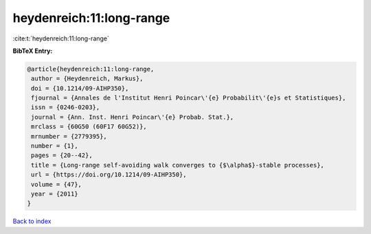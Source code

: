 heydenreich:11:long-range
=========================

:cite:t:`heydenreich:11:long-range`

**BibTeX Entry:**

.. code-block:: bibtex

   @article{heydenreich:11:long-range,
    author = {Heydenreich, Markus},
    doi = {10.1214/09-AIHP350},
    fjournal = {Annales de l'Institut Henri Poincar\'{e} Probabilit\'{e}s et Statistiques},
    issn = {0246-0203},
    journal = {Ann. Inst. Henri Poincar\'{e} Probab. Stat.},
    mrclass = {60G50 (60F17 60G52)},
    mrnumber = {2779395},
    number = {1},
    pages = {20--42},
    title = {Long-range self-avoiding walk converges to {$\alpha$}-stable processes},
    url = {https://doi.org/10.1214/09-AIHP350},
    volume = {47},
    year = {2011}
   }

`Back to index <../By-Cite-Keys.rst>`_
